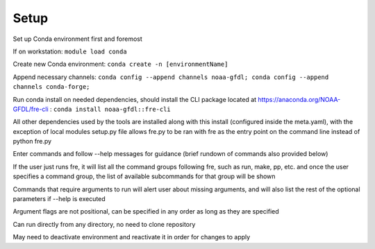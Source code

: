 Setup
=====

Set up Conda environment first and foremost

If on workstation:
``module load conda``

Create new Conda environment:
``conda create -n [environmentName]``

Append necessary channels:
``conda config --append channels noaa-gfdl; conda config --append channels conda-forge;``

Run conda install on needed dependencies, should install the CLI package located at
https://anaconda.org/NOAA-GFDL/fre-cli :
``conda install noaa-gfdl::fre-cli``

All other dependencies used by the tools are installed along with this install (configured inside the meta.yaml), with the exception of local modules
setup.py file allows fre.py to be ran with fre as the entry point on the command line instead of python fre.py

Enter commands and follow --help messages for guidance (brief rundown of commands also provided below)

If the user just runs fre, it will list all the command groups following fre, such as run, make, pp, etc. and once the user specifies a command group, the list of available subcommands for that group will be shown

Commands that require arguments to run will alert user about missing arguments, and will also list the rest of the optional parameters if --help is executed

Argument flags are not positional, can be specified in any order as long as they are specified

Can run directly from any directory, no need to clone repository

May need to deactivate environment and reactivate it in order for changes to apply
